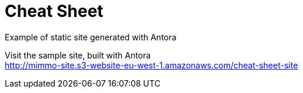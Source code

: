 = Cheat Sheet
Example of static site generated with Antora

Visit the sample site, built with Antora +
http://mimmo-site.s3-website-eu-west-1.amazonaws.com/cheat-sheet-site
